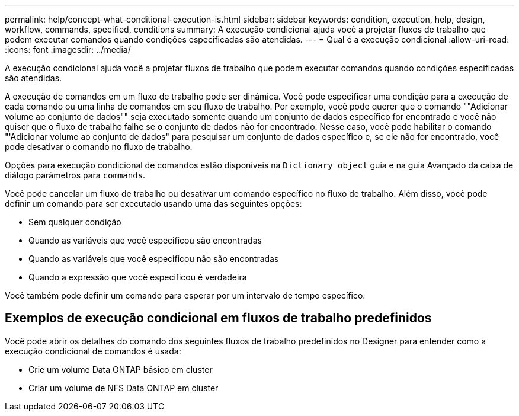 ---
permalink: help/concept-what-conditional-execution-is.html 
sidebar: sidebar 
keywords: condition, execution, help, design, workflow, commands, specified, conditions 
summary: A execução condicional ajuda você a projetar fluxos de trabalho que podem executar comandos quando condições especificadas são atendidas. 
---
= Qual é a execução condicional
:allow-uri-read: 
:icons: font
:imagesdir: ../media/


[role="lead"]
A execução condicional ajuda você a projetar fluxos de trabalho que podem executar comandos quando condições especificadas são atendidas.

A execução de comandos em um fluxo de trabalho pode ser dinâmica. Você pode especificar uma condição para a execução de cada comando ou uma linha de comandos em seu fluxo de trabalho. Por exemplo, você pode querer que o comando ""Adicionar volume ao conjunto de dados"" seja executado somente quando um conjunto de dados específico for encontrado e você não quiser que o fluxo de trabalho falhe se o conjunto de dados não for encontrado. Nesse caso, você pode habilitar o comando "'Adicionar volume ao conjunto de dados" para pesquisar um conjunto de dados específico e, se ele não for encontrado, você pode desativar o comando no fluxo de trabalho.

Opções para execução condicional de comandos estão disponíveis na `Dictionary object` guia e na guia Avançado da caixa de diálogo parâmetros para `commands`.

Você pode cancelar um fluxo de trabalho ou desativar um comando específico no fluxo de trabalho. Além disso, você pode definir um comando para ser executado usando uma das seguintes opções:

* Sem qualquer condição
* Quando as variáveis que você especificou são encontradas
* Quando as variáveis que você especificou não são encontradas
* Quando a expressão que você especificou é verdadeira


Você também pode definir um comando para esperar por um intervalo de tempo específico.



== Exemplos de execução condicional em fluxos de trabalho predefinidos

Você pode abrir os detalhes do comando dos seguintes fluxos de trabalho predefinidos no Designer para entender como a execução condicional de comandos é usada:

* Crie um volume Data ONTAP básico em cluster
* Criar um volume de NFS Data ONTAP em cluster

